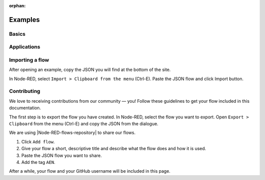 :orphan:

########
Examples
########

******
Basics
******

.. csv-table::
  :header: "Name", "Contributor"
  :delim: ;

  `Create transfer transaction <https://flows.nodered.org/flow/7061090eb3cbf724c80e4f49e03e1b94>`_ ; `@jorisadri <https://github.com/jorisadri>`_
  `Create namespace <https://flows.nodered.org/flow/3d87669bfc71e99f29f5ad82ba2a402e>`_ ; `@jorisadri <https://github.com/jorisadri>`_
  `Create mosaic <https://flows.nodered.org/flow/04a643b66a8e0daa1e12fa61e3b36b7c>`_ ; `@jorisadri <https://github.com/jorisadri>`_
  `Create multisig account <https://flows.nodered.org/flow/ba75b67684b2a1bc2af849cc70a7c4b5>`_ ; `@jorisadri <https://github.com/jorisadri>`_
  `Create aggregate transaction <https://flows.nodered.org/flow/50aa98fd20e62ee1af8507df8634f840>`_ ; `@jorisadri <https://github.com/jorisadri>`_
  `Cosign aggregate transaction <https://flows.nodered.org/flow/522d512fb0b5e0ad16a65a8c909fd95a>`_ ; `@jorisadri <https://github.com/jorisadri>`_


************
Applications
************

.. csv-table::
  :header: "Name", "Contributor"
  :delim: ;

  `Simple chat <https://flows.nodered.org/flow/e8bfbab9d73e0f35ed6b4c9a9f7e4958>`_ ;  `@planethouki <https://github.com/planethouki>`_

****************
Importing a flow
****************

After opening an example, copy the JSON you will find at the bottom of the site.

In Node-RED, select ``Import > Clipboard from the menu`` (Ctrl-E). Paste the JSON flow and click Import button.

************
Contributing
************

We love to receiving contributions from our community — you! Follow these guidelines to get your flow included in this documentation.

The first step is to export the flow you have created. In Node-RED, select the flow you want to export. Open ``Export > Clipboard`` from the menu (Ctrl-E) and copy the JSON from the dialogue.

We are using |Node-RED-flows-repository| to share our flows.

1. Click ``Add flow``.
2. Give your flow a short, descriptive title and describe what the flow does and how it is used.
3. Paste the JSON flow you want to share.
4. Add the tag ``AEN``.

After a while, your flow and your GitHub username will be included in this page.


.. |Node-RED-flows-repository| raw:: html

    <a href="https://flows.nodered.org/?term=AEN&type=flow&num_pages=1" target="_blank">Node RED flows repository</a>
